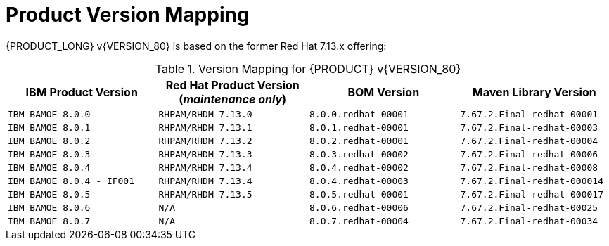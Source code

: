 
= Product Version Mapping

{PRODUCT_LONG} v{VERSION_80} is based on the former Red Hat 7.13.x offering:

.Version Mapping for {PRODUCT} v{VERSION_80}
[cols="2,2,2,2"]
|===
| IBM Product Version | Red Hat Product Version (_maintenance only_) | BOM Version | Maven Library Version

| `IBM BAMOE 8.0.0`   
| `RHPAM/RHDM 7.13.0`
| `8.0.0.redhat-00001`   
| `7.67.2.Final-redhat-00001`              

| `IBM BAMOE 8.0.1`   
| `RHPAM/RHDM 7.13.1`
| `8.0.1.redhat-00001`   
| `7.67.2.Final-redhat-00003`              

| `IBM BAMOE 8.0.2`   
| `RHPAM/RHDM 7.13.2`
| `8.0.2.redhat-00001`   
| `7.67.2.Final-redhat-00004`              

| `IBM BAMOE 8.0.3`   
| `RHPAM/RHDM 7.13.3`
| `8.0.3.redhat-00002`   
| `7.67.2.Final-redhat-00006`              

| `IBM BAMOE 8.0.4`   
| `RHPAM/RHDM 7.13.4`
| `8.0.4.redhat-00002`   
| `7.67.2.Final-redhat-00008`  

| `IBM BAMOE 8.0.4 - IF001`   
| `RHPAM/RHDM 7.13.4`
| `8.0.4.redhat-00003`   
| `7.67.2.Final-redhat-000014`  

| `IBM BAMOE 8.0.5`   
| `RHPAM/RHDM 7.13.5`
| `8.0.5.redhat-00001`   
| `7.67.2.Final-redhat-000017`

| `IBM BAMOE 8.0.6`   
| `N/A`
| `8.0.6.redhat-00006` 
| `7.67.2.Final-redhat-00025`

| `IBM BAMOE 8.0.7`   
| `N/A`
| `8.0.7.redhat-00004` 
| `7.67.2.Final-redhat-00034`

|===

